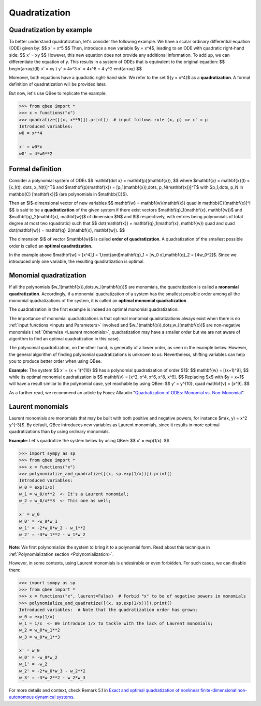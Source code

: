 Quadratization
================

Quadratization by example
-------------------------

To better understand quadratization, let's consider the following example. We have a scalar ordinary differential equation (ODE) given by:
$$
x' = x^5
$$
Then, introduce a new variable $y = x^4$, leading to an ODE with quadratic right-hand side:
$$
x' = xy
$$
However, this new equation does not provide any additional information.
To add up, we can differentiate the equation of y.
This results in a system of ODEs that is equivalent to the original equation:
$$
\begin{array}{ll}
x' = xy \\
y' = 4x^3 x' = 4x^8 = 4 y^2
\end{array}
$$

Moreover, both equations have a quadratic right-hand side.
We refer to the set $\{y = x^4\}$ as a **quadratization**.
A formal definition of quadratization will be provided later.

But now, let's use QBee to replicate the example:

.. code-block:: python

    >>> from qbee import *
    >>> x = functions("x")
    >>> quadratize([(x, x**5)]).print()  # input follows rule (x, p) => x' = p
    Introduced variables:
    w0 = x**4

    x' = w0*x
    w0' = 4*w0**2

Formal definition
--------------------

Consider a polynomial system of ODEs
$$
\mathbf{\dot x} = \mathbf{p}(\mathbf{x}),
$$
where $\mathbf{x} = \mathbf{x}(t) = [x_1(t), \dots, x_N(t)]^T$ and $\mathbf{p}(\mathbf{x}) = [p_1(\mathbf{x}),\dots, p_N(\mathbf{x})]^T$
with $p_1,\dots, p_N \in \mathbb{C} [\mathbf{x}]$ (are polynomials in $\mathbb{C}$).

Then an $l$-dimensional vector of new variables
$$
\mathbf{w} = \mathbf{w}(\mathbf{x}) \quad \in \mathbb{C}[\mathbf{x}]^l
$$
is said to be a **quadratization** of the given system if there exist vectors $\mathbf{q}_1(\mathbf{x}, \mathbf{w})$
and $\mathbf{q}_2(\mathbf{x}, \mathbf{w})$ of dimension $N$ and $l$ respectively, with entries being polynomials
of total degree at most two (quadratic) such that
$$
\dot{\mathbf{x}} = \mathbf{q}_1(\mathbf{x}, \mathbf{w}) \quad and \quad \dot{\mathbf{w}} = \mathbf{q}_2(\mathbf{x}, \mathbf{w}).
$$

The dimension $l$ of vector $\mathbf{w}$ is called **order of quadratization**.
A quadratization of the smallest possible order is called an **optimal quadratization**.

In the example above $\mathbf{w} = [x^4],\ l = 1,\ \text{and}\ \mathbf{q}_1 = [w_0 x],\ \mathbf{q}_2 = [4w_0^2]$.
Since we introduced only one variable, the resulting quadratization is optimal.


Monomial quadratization
------------------------

If all the polynomials $w_1(\mathbf{x}),\dots,w_l(\mathbf{x})$ are
monomials, the quadratization is called a **monomial quadratization**.
Accordingly, if a monomial quadratization of a system has the smallest possible order among all
the monomial quadratizations of the system, it is called an **optimal monomial quadratization**.

The quadratization in the first example is indeed an optimal monomial quadratization.

The importance of monomial quadratizations is that optimal monomial quadratizations
always exist when there is no :ref:`input functions <Inputs and Parameters>` involved
and $w_1(\mathbf{x}),\dots,w_l(\mathbf{x})$ are non-negative monomials
(:ref:`Otherwise <Laurent monomials>`, quadratization may have a smaller order
but we are not aware of algorithm to find an optimal quadratization in this case).

The polynomial quadratization, on the other hand, is generally of a lower order, as seen in the example below.
However, the general algorithm of finding polynomial quadratizations is unknown to us.
Nevertheless, shifting variables can help you to produce better order when using QBee.

**Example**: The system
$$
x' = (x + 1)^{10}
$$
has a polynomial quadratization of order $1$:
$$
\mathbf{w} = [(x+1)^9],
$$
while its optimal monomial quadratization is
$$
\mathbf{v} = [x^2, x^4, x^6, x^8, x^9].
$$
Replacing $x$ with $y = x+1$ will have a result similar to the polynomial case, yet reachable by using QBee:
$$
y' = y^{10}, \quad \mathbf{v} = [x^9].
$$

As a further read, we recommend an article by Foyez Allaudin "`Quadratization of ODEs: Monomial vs. Non-Monomial <https://arxiv.org/abs/2011.03959>`_".


Laurent monomials
----------------------

Laurent monomials are monomials that may be built with both positive and negative powers, for instance $m(x, y) = x^2 y^{-3}$.
By default, QBee introduces new variables as Laurent monomials, since it results in more optimal quadratizations than by using ordinary monomials.

**Example**: Let's quadratize the system below by using QBee:
$$
x' = \exp(1/x).
$$

.. code-block:: python

    >>> import sympy as sp
    >>> from qbee import *
    >>> x = functions("x")
    >>> polynomialize_and_quadratize([(x, sp.exp(1/x))]).print()
    Introduced variables:
    w_0 = exp(1/x)
    w_1 = w_0/x**2  <- It's a Laurent monomial;
    w_2 = w_0/x**3  <- This one as well;

    x' = w_0
    w_0' = -w_0*w_1
    w_1' = -2*w_0*w_2 - w_1**2
    w_2' = -3*w_1**2 - w_1*w_2

**Note**: We first polynomialize the system to bring it to a polynomial form. Read about this technique in :ref:`Polynomialization section <Polynomialization>`.

However, in some contexts, using Laurent monomials is undesirable or even forbidden.
For such cases, we can disable them:

.. code-block:: python

    >>> import sympy as sp
    >>> from qbee import *
    >>> x = functions("x", laurent=False)  # Forbid "x" to be of negative powers in monomials
    >>> polynomialize_and_quadratize([(x, sp.exp(1/x))]).print()
    Introduced variables:  # Note that the quadratization order has grown;
    w_0 = exp(1/x)
    w_1 = 1/x  <- We introduce 1/x to tackle with the lack of Laurent monomials;
    w_2 = w_0*w_1**2
    w_3 = w_0*w_1**3

    x' = w_0
    w_0' = -w_0*w_2
    w_1' = -w_2
    w_2' = -2*w_0*w_3 - w_2**2
    w_3' = -3*w_2**2 - w_2*w_3

For more details and context, check Remark 5.1 in
`Exact and optimal quadratization of nonlinear finite-dimensional non-autonomous dynamical systems <https://doi.org/10.48550/arXiv.2303.10285>`_.